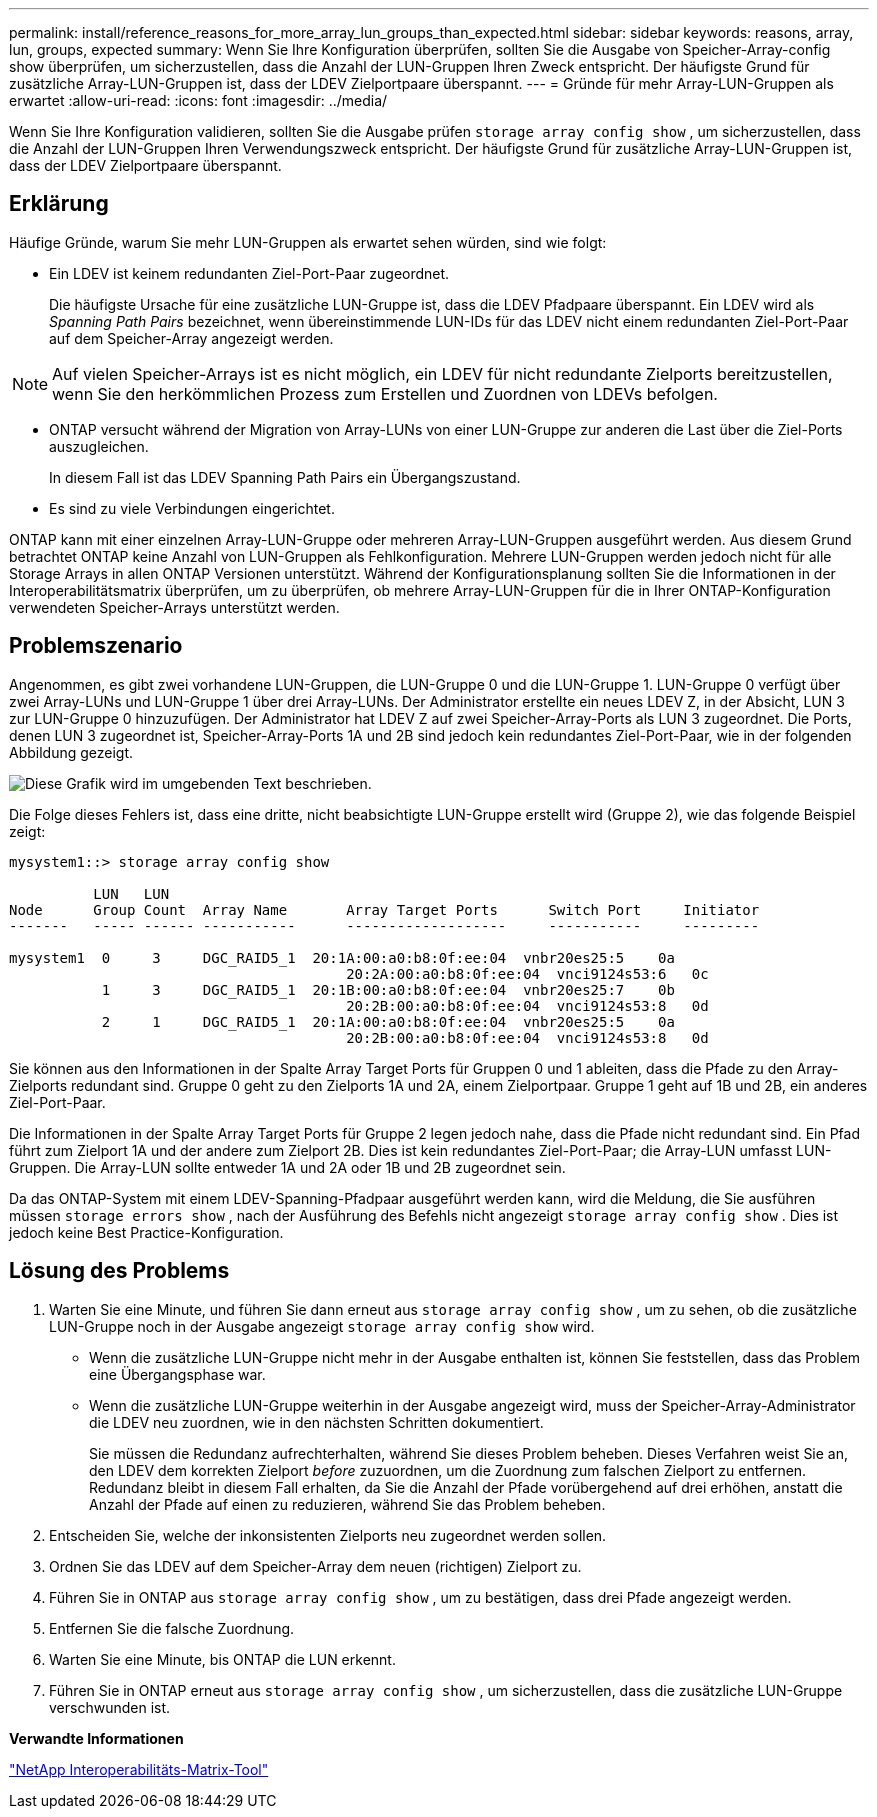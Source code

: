 ---
permalink: install/reference_reasons_for_more_array_lun_groups_than_expected.html 
sidebar: sidebar 
keywords: reasons, array, lun, groups, expected 
summary: Wenn Sie Ihre Konfiguration überprüfen, sollten Sie die Ausgabe von Speicher-Array-config show überprüfen, um sicherzustellen, dass die Anzahl der LUN-Gruppen Ihren Zweck entspricht. Der häufigste Grund für zusätzliche Array-LUN-Gruppen ist, dass der LDEV Zielportpaare überspannt. 
---
= Gründe für mehr Array-LUN-Gruppen als erwartet
:allow-uri-read: 
:icons: font
:imagesdir: ../media/


[role="lead"]
Wenn Sie Ihre Konfiguration validieren, sollten Sie die Ausgabe prüfen `storage array config show` , um sicherzustellen, dass die Anzahl der LUN-Gruppen Ihren Verwendungszweck entspricht. Der häufigste Grund für zusätzliche Array-LUN-Gruppen ist, dass der LDEV Zielportpaare überspannt.



== Erklärung

Häufige Gründe, warum Sie mehr LUN-Gruppen als erwartet sehen würden, sind wie folgt:

* Ein LDEV ist keinem redundanten Ziel-Port-Paar zugeordnet.
+
Die häufigste Ursache für eine zusätzliche LUN-Gruppe ist, dass die LDEV Pfadpaare überspannt. Ein LDEV wird als _Spanning Path Pairs_ bezeichnet, wenn übereinstimmende LUN-IDs für das LDEV nicht einem redundanten Ziel-Port-Paar auf dem Speicher-Array angezeigt werden.



[NOTE]
====
Auf vielen Speicher-Arrays ist es nicht möglich, ein LDEV für nicht redundante Zielports bereitzustellen, wenn Sie den herkömmlichen Prozess zum Erstellen und Zuordnen von LDEVs befolgen.

====
* ONTAP versucht während der Migration von Array-LUNs von einer LUN-Gruppe zur anderen die Last über die Ziel-Ports auszugleichen.
+
In diesem Fall ist das LDEV Spanning Path Pairs ein Übergangszustand.

* Es sind zu viele Verbindungen eingerichtet.


ONTAP kann mit einer einzelnen Array-LUN-Gruppe oder mehreren Array-LUN-Gruppen ausgeführt werden. Aus diesem Grund betrachtet ONTAP keine Anzahl von LUN-Gruppen als Fehlkonfiguration. Mehrere LUN-Gruppen werden jedoch nicht für alle Storage Arrays in allen ONTAP Versionen unterstützt. Während der Konfigurationsplanung sollten Sie die Informationen in der Interoperabilitätsmatrix überprüfen, um zu überprüfen, ob mehrere Array-LUN-Gruppen für die in Ihrer ONTAP-Konfiguration verwendeten Speicher-Arrays unterstützt werden.



== Problemszenario

Angenommen, es gibt zwei vorhandene LUN-Gruppen, die LUN-Gruppe 0 und die LUN-Gruppe 1. LUN-Gruppe 0 verfügt über zwei Array-LUNs und LUN-Gruppe 1 über drei Array-LUNs. Der Administrator erstellte ein neues LDEV Z, in der Absicht, LUN 3 zur LUN-Gruppe 0 hinzuzufügen. Der Administrator hat LDEV Z auf zwei Speicher-Array-Ports als LUN 3 zugeordnet. Die Ports, denen LUN 3 zugeordnet ist, Speicher-Array-Ports 1A und 2B sind jedoch kein redundantes Ziel-Port-Paar, wie in der folgenden Abbildung gezeigt.

image::../media/ldev_spans_path_pairs_v2.gif[Diese Grafik wird im umgebenden Text beschrieben.]

Die Folge dieses Fehlers ist, dass eine dritte, nicht beabsichtigte LUN-Gruppe erstellt wird (Gruppe 2), wie das folgende Beispiel zeigt:

[listing]
----

mysystem1::> storage array config show

          LUN   LUN
Node      Group Count  Array Name  	Array Target Ports     	Switch Port  	Initiator
-------   ----- ------ ----------- 	-------------------    	-----------  	---------

mysystem1  0     3     DGC_RAID5_1  20:1A:00:a0:b8:0f:ee:04  vnbr20es25:5    0a
                                   	20:2A:00:a0:b8:0f:ee:04  vnci9124s53:6   0c
           1     3     DGC_RAID5_1  20:1B:00:a0:b8:0f:ee:04  vnbr20es25:7    0b
                                   	20:2B:00:a0:b8:0f:ee:04  vnci9124s53:8   0d
           2     1     DGC_RAID5_1  20:1A:00:a0:b8:0f:ee:04  vnbr20es25:5    0a
                                   	20:2B:00:a0:b8:0f:ee:04  vnci9124s53:8   0d
----
Sie können aus den Informationen in der Spalte Array Target Ports für Gruppen 0 und 1 ableiten, dass die Pfade zu den Array-Zielports redundant sind. Gruppe 0 geht zu den Zielports 1A und 2A, einem Zielportpaar. Gruppe 1 geht auf 1B und 2B, ein anderes Ziel-Port-Paar.

Die Informationen in der Spalte Array Target Ports für Gruppe 2 legen jedoch nahe, dass die Pfade nicht redundant sind. Ein Pfad führt zum Zielport 1A und der andere zum Zielport 2B. Dies ist kein redundantes Ziel-Port-Paar; die Array-LUN umfasst LUN-Gruppen. Die Array-LUN sollte entweder 1A und 2A oder 1B und 2B zugeordnet sein.

Da das ONTAP-System mit einem LDEV-Spanning-Pfadpaar ausgeführt werden kann, wird die Meldung, die Sie ausführen müssen `storage errors show` , nach der Ausführung des Befehls nicht angezeigt `storage array config show` . Dies ist jedoch keine Best Practice-Konfiguration.



== Lösung des Problems

. Warten Sie eine Minute, und führen Sie dann erneut aus `storage array config show` , um zu sehen, ob die zusätzliche LUN-Gruppe noch in der Ausgabe angezeigt `storage array config show` wird.
+
** Wenn die zusätzliche LUN-Gruppe nicht mehr in der Ausgabe enthalten ist, können Sie feststellen, dass das Problem eine Übergangsphase war.
** Wenn die zusätzliche LUN-Gruppe weiterhin in der Ausgabe angezeigt wird, muss der Speicher-Array-Administrator die LDEV neu zuordnen, wie in den nächsten Schritten dokumentiert.
+
Sie müssen die Redundanz aufrechterhalten, während Sie dieses Problem beheben. Dieses Verfahren weist Sie an, den LDEV dem korrekten Zielport _before_ zuzuordnen, um die Zuordnung zum falschen Zielport zu entfernen. Redundanz bleibt in diesem Fall erhalten, da Sie die Anzahl der Pfade vorübergehend auf drei erhöhen, anstatt die Anzahl der Pfade auf einen zu reduzieren, während Sie das Problem beheben.



. Entscheiden Sie, welche der inkonsistenten Zielports neu zugeordnet werden sollen.
. Ordnen Sie das LDEV auf dem Speicher-Array dem neuen (richtigen) Zielport zu.
. Führen Sie in ONTAP aus `storage array config show` , um zu bestätigen, dass drei Pfade angezeigt werden.
. Entfernen Sie die falsche Zuordnung.
. Warten Sie eine Minute, bis ONTAP die LUN erkennt.
. Führen Sie in ONTAP erneut aus `storage array config show` , um sicherzustellen, dass die zusätzliche LUN-Gruppe verschwunden ist.


*Verwandte Informationen*

https://mysupport.netapp.com/matrix["NetApp Interoperabilitäts-Matrix-Tool"]
